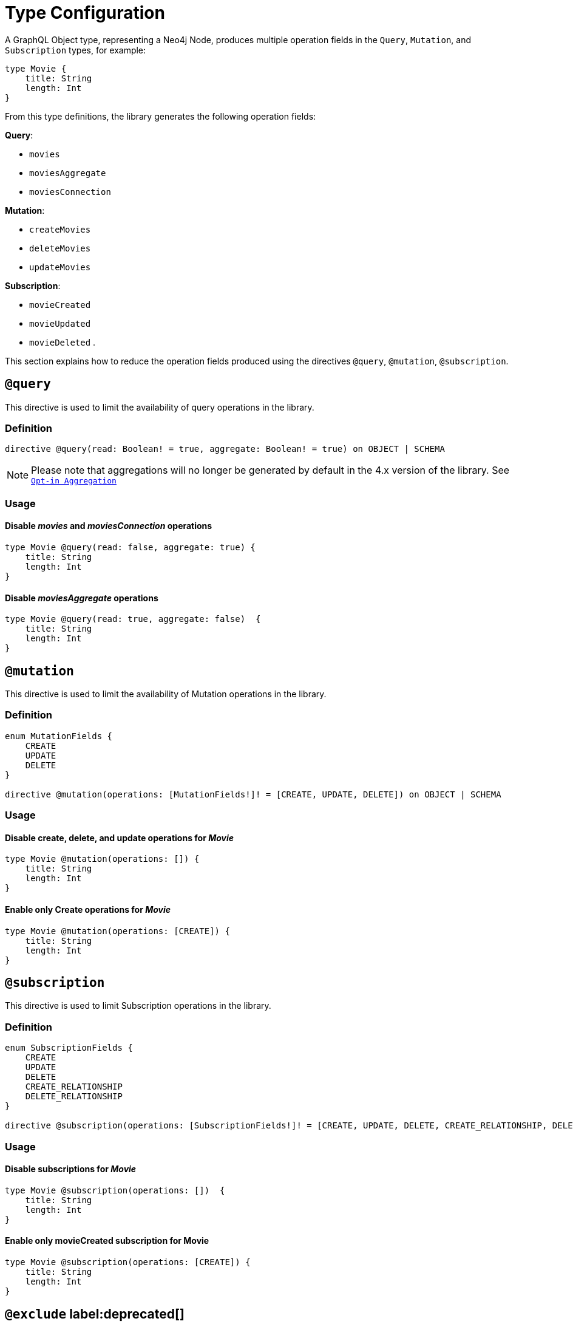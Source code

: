 [[schema-configuration-type-configuration]]
= Type Configuration

A GraphQL Object type, representing a Neo4j Node, produces multiple operation fields in the `Query`, `Mutation`, and `Subscription` types, for example:

[source, graphql, indent=0]
----
type Movie { 
    title: String 
    length: Int
}
----

From this type definitions, the library generates the following operation fields:

**Query**:

    * `movies`
    * `moviesAggregate`
    * `moviesConnection`

**Mutation**:

    * `createMovies`
    * `deleteMovies`
    * `updateMovies`

**Subscription**:

    * `movieCreated`
    * `movieUpdated`
    * `movieDeleted`
.

This section explains how to reduce the operation fields produced using the directives `@query`, `@mutation`, `@subscription`.

== `@query`

This directive is used to limit the availability of query operations in the library.

=== Definition

[source, graphql, indent=0]
----
directive @query(read: Boolean! = true, aggregate: Boolean! = true) on OBJECT | SCHEMA
----

NOTE: Please note that aggregations will no longer be generated by default in the 4.x version of the library. See xref::guides/v4-migration/index.adoc#opt-in-aggregation[`Opt-in Aggregation`]

=== Usage

==== Disable _movies_ and _moviesConnection_ operations

[source, graphql, indent=0]
----
type Movie @query(read: false, aggregate: true) { 
    title: String 
    length: Int
}
----

==== Disable _moviesAggregate_ operations

[source, graphql, indent=0]
----
type Movie @query(read: true, aggregate: false)  { 
    title: String 
    length: Int
}
----

== `@mutation`

This directive is used to limit the availability of Mutation operations in the library.

=== Definition

[source, graphql, indent=0]
----
enum MutationFields {
    CREATE
    UPDATE
    DELETE
}

directive @mutation(operations: [MutationFields!]! = [CREATE, UPDATE, DELETE]) on OBJECT | SCHEMA
----

=== Usage

==== Disable create, delete, and update operations for _Movie_

[source, graphql, indent=0]
----
type Movie @mutation(operations: []) { 
    title: String 
    length: Int
}
----

==== Enable only Create operations for _Movie_

[source, graphql, indent=0]
----
type Movie @mutation(operations: [CREATE]) { 
    title: String 
    length: Int
}
----

== `@subscription`

This directive is used to limit Subscription operations in the library.

=== Definition

[source, graphql, indent=0]
----
enum SubscriptionFields {
    CREATE
    UPDATE
    DELETE
    CREATE_RELATIONSHIP
    DELETE_RELATIONSHIP
}

directive @subscription(operations: [SubscriptionFields!]! = [CREATE, UPDATE, DELETE, CREATE_RELATIONSHIP, DELETE_RELATIONSHIP]) on OBJECT | SCHEMA
----

=== Usage

==== Disable subscriptions for _Movie_

[source, graphql, indent=0]
----
type Movie @subscription(operations: [])  { 
    title: String 
    length: Int
}
----

==== Enable only movieCreated subscription for Movie

[source, graphql, indent=0]
----
type Movie @subscription(operations: [CREATE]) { 
    title: String 
    length: Int
}
----

== `@exclude` label:deprecated[]

This directive skips the generation of queries and/or subscriptions and/or particular/all mutations for the specified type.

[NOTE]
====
This directive is deprecated.
Use the xref:type-definitions/schema-configuration/type-configuration/#_query[`@query`], xref:/type-definitions/schema-configuration/type-configuration/#_mutation[`@mutation`], and xref:/type-definitions/schema-configuration/type-configuration/#_subscription[`@subscription`] directives instead.
====


=== Definition

[source, graphql, indent=0]
----
enum ExcludeOperation {
    CREATE
    READ
    UPDATE
    DELETE
    SUBSCRIBE
}

"""Instructs @neo4j/graphql to exclude the specified operations from query, mutation and subscription generation. If used without an argument, no queries, mutations or subscriptions will be generated for this type."""
directive @exclude(
    operations: [ExcludeOperation!]! = [CREATE, READ, UPDATE, DELETE, SUBSCRIBE]
) on OBJECT
----

=== Usage

==== Disable Query field generation

[source, graphql, indent=0]
----
type User @exclude(operations: [READ]) {
    name: String
}
----

==== Disable single Mutation field generation

[source, graphql, indent=0]
----
type User @exclude(operations: [CREATE]) {
    name: String
}
----

==== Disable multiple Mutation field generation

[source, graphql, indent=0]
----
type User @exclude(operations: [CREATE, DELETE]) {
    name: String
}
----

==== Disable Subscription field generation

[source, graphql, indent=0]
----
type User @exclude(operations: [SUBSCRIBE]) {
    name: String
}
----

==== Disable all Query, Mutation, and Subscription field generation

The following two type definitions are equivalent in the sense that no queries, mutations, or subscriptions will be generated for either of them:

[source, graphql, indent=0]
----
type User @exclude {
    name: String
}
----

[source, graphql, indent=0]
----
type User @exclude(operations: [CREATE, READ, UPDATE, DELETE, SUBSCRIBE]) {
    name: String
}
----
